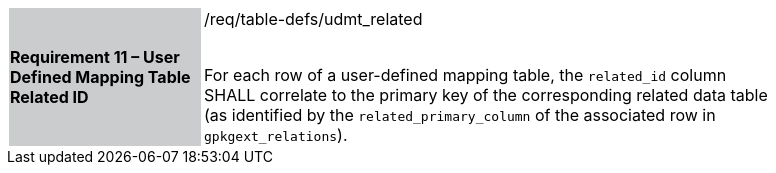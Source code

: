[[r11]]
[width="90%",cols="2,6"]
|===
|*Requirement 11 – User Defined Mapping Table Related ID* {set:cellbgcolor:#CACCCE}|/req/table-defs/udmt_related +
 +

For each row of a user-defined mapping table, the `related_id` column SHALL correlate to the primary key of the corresponding related data table (as identified by the `related_primary_column` of the associated row in `gpkgext_relations`).
 {set:cellbgcolor:#FFFFFF}
|===
